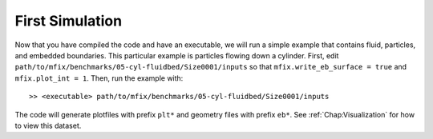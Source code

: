 First Simulation
================

Now that you have compiled the code and have an executable,
we will run a simple example that contains fluid, particles,
and embedded boundaries.  This particular example is
particles flowing down a cylinder.
First, edit ``path/to/mfix/benchmarks/05-cyl-fluidbed/Size0001/inputs``
so that ``mfix.write_eb_surface = true`` and ``mfix.plot_int = 1``.
Then, run the example with:

.. highlight:: console

::

    >> <executable> path/to/mfix/benchmarks/05-cyl-fluidbed/Size0001/inputs

The code will generate plotfiles with prefix ``plt*`` and geometry files
with prefix ``eb*``.
See :ref:`Chap:Visualization` for how to view this dataset.
